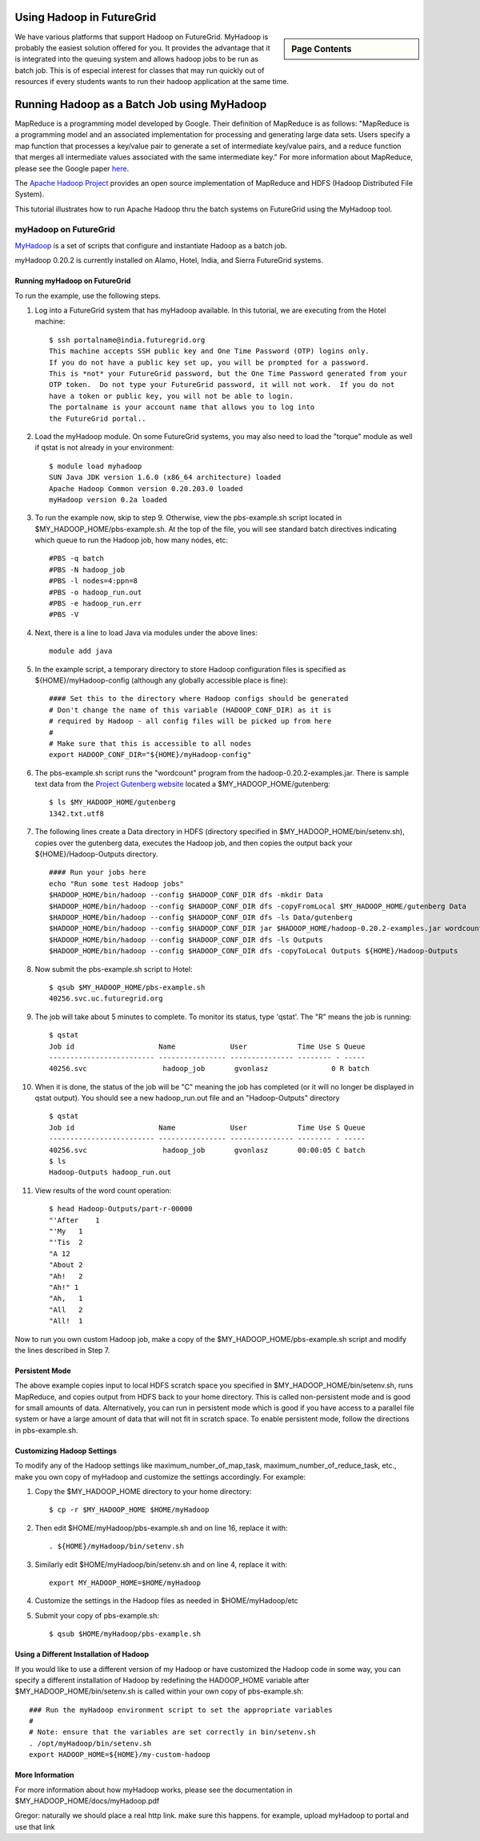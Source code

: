 .. _s-hadoop:

**********************************************************************
Using Hadoop in FutureGrid
**********************************************************************

.. sidebar:: Page Contents

   .. contents::
      :local:

We have various platforms that support Hadoop on FutureGrid. MyHadoop is probably the easiest solution offered for you. It provides the advantage that it is integrated into the queuing system and allows hadoop jobs to be run as batch job. This is of especial interest for classes that may run quickly out of resources if every students wants to run their hadoop application at the same time.

.. _s-myhadoop:


**********************************************************************
Running Hadoop as a Batch Job using MyHadoop
**********************************************************************

|Hadoop-logo|

MapReduce is a programming model developed by Google. Their
definition of MapReduce is as follows:  "MapReduce is a programming
model and an associated implementation for processing and generating
large data sets. Users specify a map function that processes a key/value
pair to generate a set of intermediate key/value pairs, and a reduce
function that merges all intermediate values associated with the same
intermediate key."  For more information about MapReduce, please see the
Google paper `here <http://labs.google.com/papers/mapreduce.html>`__.

The `Apache Hadoop Project <http://hadoop.apache.org>`__ provides an
open source implementation of MapReduce and HDFS (Hadoop Distributed
File System).   

This tutorial illustrates how to run Apache Hadoop thru the batch
systems on FutureGrid using the MyHadoop tool.  

myHadoop on FutureGrid
====================

`MyHadoop <http://sourceforge.net/projects/myhadoop/>`__ is a set of
scripts that configure and instantiate Hadoop as a batch job. 

myHadoop 0.20.2 is currently installed on Alamo, Hotel, India, and Sierra
FutureGrid systems. 


Running myHadoop on FutureGrid
----------------------------------------------------------------------

To run the example, use the following steps.

#. Log into a FutureGrid system that has myHadoop available.  In this
   tutorial, we are executing from the Hotel machine::

       $ ssh portalname@india.futuregrid.org
       This machine accepts SSH public key and One Time Password (OTP) logins only.
       If you do not have a public key set up, you will be prompted for a password.
       This is *not* your FutureGrid password, but the One Time Password generated from your
       OTP token.  Do not type your FutureGrid password, it will not work.  If you do not
       have a token or public key, you will not be able to login.
       The portalname is your account name that allows you to log into
       the FutureGrid portal..

#. Load the myHadoop module.  On some FutureGrid systems, you may also
   need to load the "torque" module as well if qstat is not already in
   your environment::

       $ module load myhadoop
       SUN Java JDK version 1.6.0 (x86_64 architecture) loaded
       Apache Hadoop Common version 0.20.203.0 loaded
       myHadoop version 0.2a loaded

#. To run the example now, skip to step 9.  Otherwise, view the
   pbs-example.sh script located in $MY_HADOOP_HOME/pbs-example.sh.
   At the top of the file, you will see standard batch directives
   indicating which queue to run the Hadoop job, how many nodes, etc::

       #PBS -q batch
       #PBS -N hadoop_job
       #PBS -l nodes=4:ppn=8
       #PBS -o hadoop_run.out
       #PBS -e hadoop_run.err
       #PBS -V

#. Next, there is a line to load Java via modules under the above lines::

       module add java

#. In the example script, a temporary directory to store Hadoop
   configuration files is specified as ${HOME}/myHadoop-config (although
   any globally accessible place is fine)::

       #### Set this to the directory where Hadoop configs should be generated
       # Don't change the name of this variable (HADOOP_CONF_DIR) as it is
       # required by Hadoop - all config files will be picked up from here
       #
       # Make sure that this is accessible to all nodes
       export HADOOP_CONF_DIR="${HOME}/myHadoop-config"

#. The pbs-example.sh script runs the "wordcount" program from
   the hadoop-0.20.2-examples.jar.  There is sample text data from the
   `Project Gutenberg website <http://www.gutenberg.org/>`__ located a
   $MY_HADOOP_HOME/gutenberg::

       $ ls $MY_HADOOP_HOME/gutenberg
       1342.txt.utf8

#. The following lines create a Data directory in HDFS (directory
   specified in $MY_HADOOP_HOME/bin/setenv.sh), copies over the
   gutenberg data, executes the Hadoop job, and then copies the output
   back your ${HOME}/Hadoop-Outputs directory. ::

       #### Run your jobs here
       echo "Run some test Hadoop jobs"
       $HADOOP_HOME/bin/hadoop --config $HADOOP_CONF_DIR dfs -mkdir Data
       $HADOOP_HOME/bin/hadoop --config $HADOOP_CONF_DIR dfs -copyFromLocal $MY_HADOOP_HOME/gutenberg Data
       $HADOOP_HOME/bin/hadoop --config $HADOOP_CONF_DIR dfs -ls Data/gutenberg
       $HADOOP_HOME/bin/hadoop --config $HADOOP_CONF_DIR jar $HADOOP_HOME/hadoop-0.20.2-examples.jar wordcount Data/gutenberg Outputs
       $HADOOP_HOME/bin/hadoop --config $HADOOP_CONF_DIR dfs -ls Outputs
       $HADOOP_HOME/bin/hadoop --config $HADOOP_CONF_DIR dfs -copyToLocal Outputs ${HOME}/Hadoop-Outputs

#. Now submit the pbs-example.sh script to Hotel::

       $ qsub $MY_HADOOP_HOME/pbs-example.sh 
       40256.svc.uc.futuregrid.org

#. The job will take about 5 minutes to complete.  To monitor its
   status, type 'qstat'.  The "R" means the job is running::

       $ qstat
       Job id                    Name             User            Time Use S Queue
       ------------------------- ---------------- --------------- -------- - -----
       40256.svc                  hadoop_job       gvonlasz               0 R batch                  

#. When it is done, the status of the job will be "C" meaning the job
   has completed (or it will no longer be displayed in qstat output).
   You should see a new hadoop_run.out file and an "Hadoop-Outputs"
   directory ::

       $ qstat
       Job id                    Name             User            Time Use S Queue
       ------------------------- ---------------- --------------- -------- - -----
       40256.svc                  hadoop_job       gvonlasz       00:00:05 C batch                   
       $ ls
       Hadoop-Outputs hadoop_run.out

#. View results of the word count operation::

       $ head Hadoop-Outputs/part-r-00000  
       "'After    1
       "'My   1
       "'Tis  2
       "A 12
       "About 2
       "Ah!   2
       "Ah!" 1
       "Ah,   1
       "All   2
       "All!  1

Now to run you own custom Hadoop job, make a copy of the
$MY_HADOOP_HOME/pbs-example.sh script and modify the lines described
in Step 7.

Persistent Mode
----------------------------------------------------------------------

The above example copies input to local HDFS scratch space you specified
in $MY_HADOOP_HOME/bin/setenv.sh, runs MapReduce, and copies output
from HDFS back to your home directory.  This is called non-persistent
mode and is good for small amounts of data.  Alternatively, you can run
in persistent mode which is good if you have access to a parallel file
system or have a large amount of data that will not fit in scratch
space.  To enable persistent mode, follow the directions in
pbs-example.sh.


Customizing Hadoop Settings
----------------------------------------------------------------------

To modify any of the Hadoop settings
like maximum_number_of_map_task, maximum_number_of_reduce_task,
etc., make you own copy of myHadoop and customize the settings
accordingly.  For example:

#. Copy the $MY_HADOOP_HOME directory to your home directory::

       $ cp -r $MY_HADOOP_HOME $HOME/myHadoop

#. Then edit $HOME/myHadoop/pbs-example.sh and on line 16, replace it
   with::

       . ${HOME}/myHadoop/bin/setenv.sh

#. Similarly edit $HOME/myHadoop/bin/setenv.sh and on line 4, replace it
   with::

       export MY_HADOOP_HOME=$HOME/myHadoop

#. Customize the settings in the Hadoop files as needed in
   $HOME/myHadoop/etc

#. Submit your copy of pbs-example.sh::

       $ qsub $HOME/myHadoop/pbs-example.sh

Using a Different Installation of Hadoop
----------------------------------------------------------------------

If you would like to use a different version of my Hadoop or have
customized the Hadoop code in some way, you can specify a different
installation of Hadoop by redefining the HADOOP_HOME variable after
$MY_HADOOP_HOME/bin/setenv.sh is called within your own copy of
pbs-example.sh::

    ### Run the myHadoop environment script to set the appropriate variables
    #
    # Note: ensure that the variables are set correctly in bin/setenv.sh
    . /opt/myHadoop/bin/setenv.sh
    export HADOOP_HOME=${HOME}/my-custom-hadoop

More Information
----------------------------------------------------------------------

For more information about how myHadoop works, please see the
documentation in $MY_HADOOP_HOME/docs/myHadoop.pdf 

Gregor: naturally we should place a real http link. make sure this happens. for example, upload myHadoop to portal and use that link


.. |Hadoop-logo| image:: images/hadoop-logo.jpg
